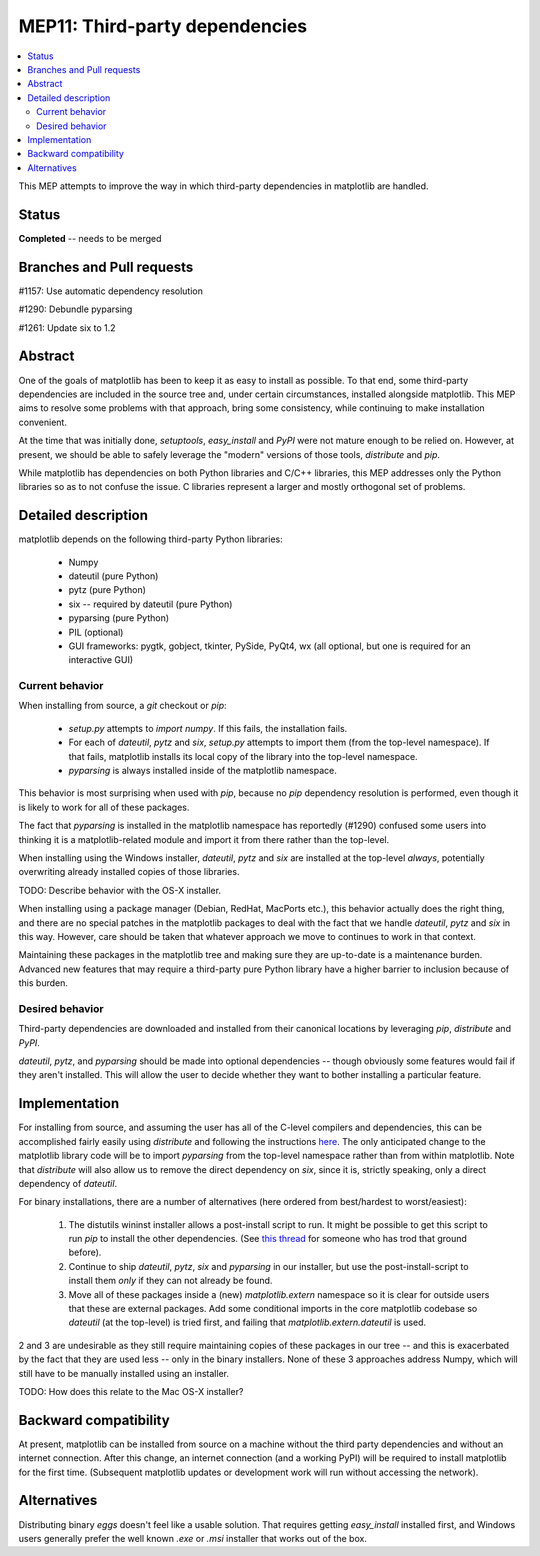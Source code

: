 MEP11: Third-party dependencies
===============================

.. contents::
   :local:

This MEP attempts to improve the way in which third-party dependencies
in matplotlib are handled.

Status
------

**Completed** -- needs to be merged

Branches and Pull requests
--------------------------

#1157: Use automatic dependency resolution

#1290: Debundle pyparsing

#1261: Update six to 1.2

Abstract
--------

One of the goals of matplotlib has been to keep it as easy to install
as possible.  To that end, some third-party dependencies are included
in the source tree and, under certain circumstances, installed
alongside matplotlib.  This MEP aims to resolve some problems with
that approach, bring some consistency, while continuing to make
installation convenient.

At the time that was initially done, `setuptools`, `easy_install` and
`PyPI` were not mature enough to be relied on.  However, at present,
we should be able to safely leverage the "modern" versions of those
tools, `distribute` and `pip`.

While matplotlib has dependencies on both Python libraries and C/C++
libraries, this MEP addresses only the Python libraries so as to not
confuse the issue.  C libraries represent a larger and mostly
orthogonal set of problems.

Detailed description
--------------------

matplotlib depends on the following third-party Python libraries:

   - Numpy
   - dateutil (pure Python)
   - pytz (pure Python)
   - six -- required by dateutil (pure Python)
   - pyparsing (pure Python)
   - PIL (optional)
   - GUI frameworks: pygtk, gobject, tkinter, PySide, PyQt4, wx (all
     optional, but one is required for an interactive GUI)

Current behavior
````````````````

When installing from source, a `git` checkout or `pip`:

  - `setup.py` attempts to `import numpy`.  If this fails, the
    installation fails.

  - For each of `dateutil`, `pytz` and `six`, `setup.py` attempts to
    import them (from the top-level namespace).  If that fails,
    matplotlib installs its local copy of the library into the
    top-level namespace.

  - `pyparsing` is always installed inside of the matplotlib
    namespace.

This behavior is most surprising when used with `pip`, because no
`pip` dependency resolution is performed, even though it is likely to
work for all of these packages.

The fact that `pyparsing` is installed in the matplotlib namespace has
reportedly (#1290) confused some users into thinking it is a
matplotlib-related module and import it from there rather than the
top-level.

When installing using the Windows installer, `dateutil`, `pytz` and
`six` are installed at the top-level *always*, potentially overwriting
already installed copies of those libraries.

TODO: Describe behavior with the OS-X installer.

When installing using a package manager (Debian, RedHat, MacPorts
etc.), this behavior actually does the right thing, and there are no
special patches in the matplotlib packages to deal with the fact that
we handle `dateutil`, `pytz` and `six` in this way.  However, care
should be taken that whatever approach we move to continues to work in
that context.

Maintaining these packages in the matplotlib tree and making sure they
are up-to-date is a maintenance burden.  Advanced new features that
may require a third-party pure Python library have a higher barrier to
inclusion because of this burden.


Desired behavior
````````````````

Third-party dependencies are downloaded and installed from their
canonical locations by leveraging `pip`, `distribute` and `PyPI`.

`dateutil`, `pytz`, and `pyparsing` should be made into optional
dependencies -- though obviously some features would fail if they
aren't installed.  This will allow the user to decide whether they
want to bother installing a particular feature.

Implementation
--------------

For installing from source, and assuming the user has all of the
C-level compilers and dependencies, this can be accomplished fairly
easily using `distribute` and following the instructions `here
<http://packages.python.org/distribute/>`_.  The only anticipated
change to the matplotlib library code will be to import `pyparsing`
from the top-level namespace rather than from within matplotlib.  Note
that `distribute` will also allow us to remove the direct dependency
on `six`, since it is, strictly speaking, only a direct dependency of
`dateutil`.

For binary installations, there are a number of alternatives (here
ordered from best/hardest to worst/easiest):

    1. The distutils wininst installer allows a post-install script to
       run.  It might be possible to get this script to run `pip` to
       install the other dependencies.  (See `this thread
       <http://grokbase.com/t/python/distutils-sig/109bdnfhp4/distutils-ann-setuptools-post-install-script-for-bdist-wininst>`_
       for someone who has trod that ground before).

    2. Continue to ship `dateutil`, `pytz`, `six` and `pyparsing` in
       our installer, but use the post-install-script to install them
       *only* if they can not already be found.

    3. Move all of these packages inside a (new) `matplotlib.extern`
       namespace so it is clear for outside users that these are
       external packages.  Add some conditional imports in the core
       matplotlib codebase so `dateutil` (at the top-level) is tried
       first, and failing that `matplotlib.extern.dateutil` is used.

2 and 3 are undesirable as they still require maintaining copies of
these packages in our tree -- and this is exacerbated by the fact that
they are used less -- only in the binary installers.  None of these 3
approaches address Numpy, which will still have to be manually
installed using an installer.

TODO: How does this relate to the Mac OS-X installer?

Backward compatibility
----------------------

At present, matplotlib can be installed from source on a machine
without the third party dependencies and without an internet
connection.  After this change, an internet connection (and a working
PyPI) will be required to install matplotlib for the first time.
(Subsequent matplotlib updates or development work will run without
accessing the network).

Alternatives
------------

Distributing binary `eggs` doesn't feel like a usable solution.  That
requires getting `easy_install` installed first, and Windows users
generally prefer the well known `.exe` or `.msi` installer that works
out of the box.
